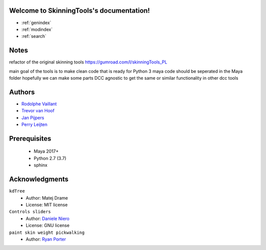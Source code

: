 .. SkinningTools documentation master file, created by
   sphinx-quickstart on Sat Aug 22 08:58:42 2020.
   You can adapt this file completely to your liking, but it should at least
   contain the root `toctree` directive.

Welcome to SkinningTools's documentation!
=========================================

* :ref:`genindex`
* :ref:`modindex`
* :ref:`search`


Notes
==================

refactor of the original skinning tools
https://gumroad.com/l/skinningTools_PL

main goal of the tools is to make clean code that is ready for Python 3
maya code should be seperated in the Maya folder hopefully we can make some parts DCC agnostic to get the same or similar functionality in other dcc tools

Authors
==================

* `Rodolphe Vaillant`_

* `Trevor van Hoof`_

* `Jan Pijpers`_

* `Perry Leijten`_

.. _Rodolphe Vaillant: http://rodolphe-vaillant.fr/
.. _Trevor van Hoof: http://trevorius.com/scrapbook/
.. _Jan Pijpers: https://www.janpijpers.com/
.. _Perry Leijten: https://www.perryleijten.com/


Prerequisites
==================


 - Maya 2017+
 - Python 2.7 (3.7)
 - sphinx



Acknowledgments
==================

``kdTree``
  * Author: Matej Drame
  * License: MIT license


``Controls sliders``
  * Author: `Daniele Niero`_
  * License: GNU license


``paint skin weight pickwalking``
  * Author: `Ryan Porter`_


.. _Daniele Niero: https://github.com/daniele-niero
.. _Ryan Porter: https://yantor3d.wordpress.com/